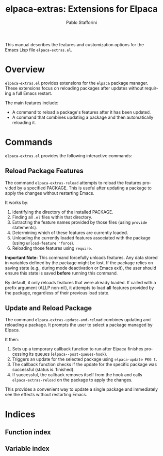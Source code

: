#+title: elpaca-extras: Extensions for Elpaca
#+author: Pablo Stafforini
#+email: pablo@stafforini.com
#+language: en
#+options: ':t toc:t author:t email:t num:t
#+startup: content
#+export_file_name: elpaca-extras.info
#+texinfo_filename: elpaca-extras.info
#+texinfo_dir_category: Emacs misc features
#+texinfo_dir_title: Elpaca Extras: (elpaca-extras)
#+texinfo_dir_desc: Extensions for Elpaca

This manual describes the features and customization options for the Emacs Lisp file =elpaca-extras.el=.

* Overview
:PROPERTIES:
:CUSTOM_ID: h:overview
:END:

=elpaca-extras.el= provides extensions for the =elpaca= package manager. These extensions focus on reloading packages after updates without requiring a full Emacs restart.

The main features include:

+ A command to reload a package's features after it has been updated.
+ A command that combines updating a package and then automatically reloading it.

* Commands
:PROPERTIES:
:CUSTOM_ID: h:commands
:END:

=elpaca-extras.el= provides the following interactive commands:

** Reload Package Features
:PROPERTIES:
:CUSTOM_ID: h:elpaca-extras-reload
:END:

#+findex: elpaca-extras-reload
The command ~elpaca-extras-reload~ attempts to reload the features provided by a specified PACKAGE. This is useful after updating a package to apply the changes without restarting Emacs.

It works by:
1. Identifying the directory of the installed PACKAGE.
2. Finding all =.el= files within that directory.
3. Extracting the feature names provided by those files (using =provide= statements).
4. Determining which of these features are currently loaded.
5. Unloading the currently loaded features associated with the package (using =unload-feature 'force=).
6. Reloading those features using =require=.

*Important Note:* This command forcefully unloads features. Any data stored in variables defined by the package might be lost. If the package relies on saving state (e.g., during mode deactivation or Emacs exit), the user should ensure this state is saved *before* running this command.

By default, it only reloads features that were already loaded. If called with a prefix argument (ALLP non-nil), it attempts to load *all* features provided by the package, regardless of their previous load state.

** Update and Reload Package
:PROPERTIES:
:CUSTOM_ID: h:elpaca-extras-update-and-reload
:END:

#+findex: elpaca-extras-update-and-reload
The command ~elpaca-extras-update-and-reload~ combines updating and reloading a package. It prompts the user to select a package managed by Elpaca.

It then:
1. Sets up a temporary callback function to run after Elpaca finishes processing its queues (=elpaca--post-queues-hook=).
2. Triggers an update for the selected package using =elpaca-update PKG t=.
3. The callback function checks if the update for the specific package was successful (status is 'finished).
4. If successful, the callback removes itself from the hook and calls ~elpaca-extras-reload~ on the package to apply the changes.

This provides a convenient way to update a single package and immediately see the effects without restarting Emacs.

* Indices
:PROPERTIES:
:CUSTOM_ID: h:indices
:END:

** Function index
:PROPERTIES:
:INDEX: fn
:CUSTOM_ID: h:function-index
:END:

** Variable index
:PROPERTIES:
:INDEX: vr
:CUSTOM_ID: h:variable-index
:END:
